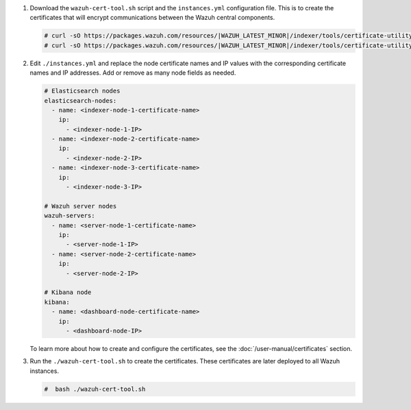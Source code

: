 .. Copyright (C) 2015-2022 Wazuh, Inc.

#. Download the ``wazuh-cert-tool.sh`` script and the ``instances.yml`` configuration file. This is to create the certificates that will encrypt communications between the Wazuh central components.

   .. code-block:: console

     # curl -sO https://packages.wazuh.com/resources/|WAZUH_LATEST_MINOR|/indexer/tools/certificate-utility/wazuh-cert-tool.sh
     # curl -sO https://packages.wazuh.com/resources/|WAZUH_LATEST_MINOR|/indexer/tools/certificate-utility/instances.yml

#. Edit ``./instances.yml`` and replace the node certificate names and IP values with the corresponding certificate names and IP addresses. Add or remove as many node fields as needed.

   .. code-block:: yaml

     # Elasticsearch nodes
     elasticsearch-nodes:
       - name: <indexer-node-1-certificate-name>
         ip:
           - <indexer-node-1-IP>
       - name: <indexer-node-2-certificate-name>
         ip:
           - <indexer-node-2-IP>
       - name: <indexer-node-3-certificate-name>
         ip:
           - <indexer-node-3-IP>

     # Wazuh server nodes
     wazuh-servers:
       - name: <server-node-1-certificate-name>
         ip:
           - <server-node-1-IP>
       - name: <server-node-2-certificate-name>
         ip:
           - <server-node-2-IP>
     
     # Kibana node
     kibana:
       - name: <dashboard-node-certificate-name>
         ip:
           - <dashboard-node-IP>
  
   To learn more about how to create and configure the certificates, see the :doc:`/user-manual/certificates` section.

#. Run the ``./wazuh-cert-tool.sh`` to create the certificates. These certificates are later deployed to all Wazuh instances.

   .. code-block:: console

     #  bash ./wazuh-cert-tool.sh

   
.. End of include file
